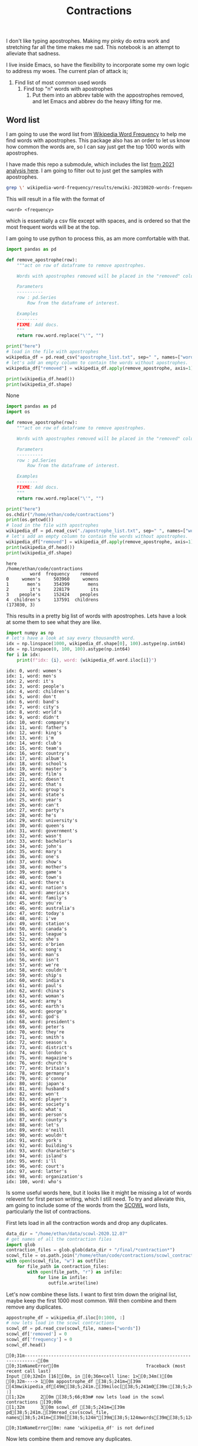 #+PROPERTY: header-args:jupyter-python  :session  /home/ethan/.local/share/jupyter/runtime/kernel-f129ff30-10e2-462a-bfbe-dcc5a97bdab5.json
#+title: Contractions

I don't like typing apostrophes. Making my pinky do extra work  and stretching far all the time makes me sad.   This notebook is an attempt to alleviate
that sadness.

I live inside Emacs, so have the flexibility to incorporate some my own logic to address my woes. The current plan of attack is;
1. Find list of most common used words
   1. Find top "n" words with apostrophes
      1. Put them into an abbrev table with the appostrophes removed, and let Emacs and abbrev do the heavy lifting for me.

** Word list
I am going  to use the word list from [[https://github.com/IlyaSemenov/wikipedia-word-frequency][Wikipedia Word Frequency]] to help me find words with apostrophes. This package also has an order to let us know how common
the words are, so I can say just get the top 1000 words with apostrophes.

I have made this repo a submodule, which includes the list  [[file:wikipedia-word-frequency/results/enwiki-20210820-words-frequency.txt][from 2021 analysis here]].
I am going to filter out to just get the samples with  apostrophes.

#+begin_src bash
  grep \' wikipedia-word-frequency/results/enwiki-20210820-words-frequency.txt >> apostrophe_list.txt
#+end_src

#+RESULTS:

This will result in a file with the format of
#+begin_src
<word> <frequency>
#+end_src
which is essentially a csv file except with spaces, and is ordered so that the most frequent words will be at the top.

I am going to use python to process this, as am more comfortable with that.
    #+begin_src python :results raw
      import pandas as pd

      def remove_apostrophe(row):
          """act on row of dataframe to remove apostrophes.

          Words with apostrophes removed will be placed in the "removed" column.

          Parameters
          ----------
          row : pd.Series
              Row from the dataframe of interest.

          Examples
          --------
          FIXME: Add docs.
          """
          return row.word.replace("\'", "")

      print("here")
      # load in the file with apostrophes
      wikipedia_df = pd.read_csv("apostrophe_list.txt", sep=" ", names=["word", "frequency"])
      # let's add an empty column to contain the words without apostrophes.
      wikipedia_df["removed"] = wikipedia_df.apply(remove_apostrophe, axis=1)

      print(wikipedia_df.head())
      print(wikipedia_df.shape)
    #+end_src

    #+RESULTS:
    None

    #+begin_src jupyter-python
      import pandas as pd
      import os

      def remove_apostrophe(row):
          """act on row of dataframe to remove apostrophes.

          Words with apostrophes removed will be placed in the "removed" column.

          Parameters
          ----------
          row : pd.Series
              Row from the dataframe of interest.

          Examples
          --------
          FIXME: Add docs.
          """
          return row.word.replace("\'", "")

      print("here")
      os.chdir("/home/ethan/code/contractions")
      print(os.getcwd())
      # load in the file with apostrophes
      wikipedia_df = pd.read_csv("./apostrophe_list.txt", sep=" ", names=["word", "frequency"])
      # let's add an empty column to contain the words without apostrophes.
      wikipedia_df["removed"] = wikipedia_df.apply(remove_apostrophe, axis=1)
      print(wikipedia_df.head())
      print(wikipedia_df.shape)
    #+end_src

    #+RESULTS:
    : here
    : /home/ethan/code/contractions
    :          word  frequency    removed
    : 0     women's     503960     womens
    : 1       men's     354399       mens
    : 2        it's     228179        its
    : 3    people's     152424    peoples
    : 4  children's     137591  childrens
    : (173030, 3)
    This results in a pretty big list of words with apostrophes. Lets have a look at some them to see what they are like.
    #+begin_src jupyter-python
      import numpy as np
      # let's have a look at say every thousandth word.
      idx = np.linspace(1000, wikipedia_df.shape[0], 100).astype(np.int64)
      idx = np.linspace(0, 100, 100).astype(np.int64)
      for i in idx:
          print(f"idx: {i}, word: {wikipedia_df.word.iloc[i]}")

    #+end_src

    #+RESULTS:
    #+begin_example
      idx: 0, word: women's
      idx: 1, word: men's
      idx: 2, word: it's
      idx: 3, word: people's
      idx: 4, word: children's
      idx: 5, word: don't
      idx: 6, word: band's
      idx: 7, word: city's
      idx: 8, word: world's
      idx: 9, word: didn't
      idx: 10, word: company's
      idx: 11, word: father's
      idx: 12, word: king's
      idx: 13, word: i'm
      idx: 14, word: club's
      idx: 15, word: team's
      idx: 16, word: country's
      idx: 17, word: album's
      idx: 18, word: school's
      idx: 19, word: master's
      idx: 20, word: film's
      idx: 21, word: doesn't
      idx: 22, word: that's
      idx: 23, word: group's
      idx: 24, word: state's
      idx: 25, word: year's
      idx: 26, word: can't
      idx: 27, word: party's
      idx: 28, word: he's
      idx: 29, word: university's
      idx: 30, word: queen's
      idx: 31, word: government's
      idx: 32, word: wasn't
      idx: 33, word: bachelor's
      idx: 34, word: john's
      idx: 35, word: mary's
      idx: 36, word: one's
      idx: 37, word: show's
      idx: 38, word: mother's
      idx: 39, word: game's
      idx: 40, word: town's
      idx: 41, word: there's
      idx: 42, word: nation's
      idx: 43, word: america's
      idx: 44, word: family's
      idx: 45, word: you're
      idx: 46, word: australia's
      idx: 47, word: today's
      idx: 48, word: i've
      idx: 49, word: station's
      idx: 50, word: canada's
      idx: 51, word: league's
      idx: 52, word: she's
      idx: 53, word: o'brien
      idx: 54, word: song's
      idx: 55, word: man's
      idx: 56, word: isn't
      idx: 57, word: we're
      idx: 58, word: couldn't
      idx: 59, word: ship's
      idx: 60, word: india's
      idx: 61, word: paul's
      idx: 62, word: china's
      idx: 63, word: woman's
      idx: 64, word: army's
      idx: 65, word: earth's
      idx: 66, word: george's
      idx: 67, word: god's
      idx: 68, word: president's
      idx: 69, word: peter's
      idx: 70, word: they're
      idx: 71, word: smith's
      idx: 72, word: season's
      idx: 73, word: district's
      idx: 74, word: london's
      idx: 75, word: magazine's
      idx: 76, word: church's
      idx: 77, word: britain's
      idx: 78, word: germany's
      idx: 79, word: o'connor
      idx: 80, word: japan's
      idx: 81, word: husband's
      idx: 82, word: won't
      idx: 83, word: player's
      idx: 84, word: society's
      idx: 85, word: what's
      idx: 86, word: person's
      idx: 87, word: county's
      idx: 88, word: let's
      idx: 89, word: o'neill
      idx: 90, word: wouldn't
      idx: 91, word: york's
      idx: 92, word: building's
      idx: 93, word: character's
      idx: 94, word: island's
      idx: 95, word: i'll
      idx: 96, word: court's
      idx: 97, word: latter's
      idx: 98, word: organization's
      idx: 100, word: who's
    #+end_example

    Is some useful words here, but it looks like it might be missing a lot of words relevent for first person writing, which I still need. To try and alleviate this,  am going to include some of the words from the [[http://wordlist.aspell.net/scowl-readme/][SCOWL]] word lists, particularly the list of contractions.

   First lets load in all the contraction words and drop any duplicates.

   #+begin_src jupyter-python
     data_dir = "/home/ethan/data/scowl-2020.12.07"
     # get names of all the contraction files
     import glob
     contraction_files = glob.glob(data_dir + "/final/*contraction*")
     scowl_file = os.path.join("/home/ethan/code/contractions/scowl_contractions_combined.txt")
     with open(scowl_file, "w") as outfile:
         for file_path in contraction_files:
             with open(file_path, "r") as infile:
                 for line in infile:
                     outfile.write(line)
   #+end_src

   #+RESULTS:

   Let's now combine these lists.
   I want to first trim down the original list, maybe keep the first 1000 most common. Will then combine and them remove any duplicates.

   #+begin_src jupyter-python
     appostrophe_df = wikipedia_df.iloc[0:1000, :]
     # now lets load in the scowl contractions
     scowl_df = pd.read_csv(scowl_file, names=["words"])
     scowl_df['removed'] = 0
     scowl_df['frequency'] = 0
     scowl_df.head()
   #+end_src

   #+RESULTS:
   :RESULTS:
   # [goto error]
   : [0;31m---------------------------------------------------------------------------[0m
   : [0;31mNameError[0m                                 Traceback (most recent call last)
   : Input [0;32mIn [16][0m, in [0;36m<cell line: 1>[0;34m()[0m
   : [0;32m----> 1[0m appostrophe_df [38;5;241m=[39m [43mwikipedia_df[49m[38;5;241m.[39miloc[[38;5;241m0[39m:[38;5;241m1000[39m, :]
   : [1;32m      2[0m [38;5;66;03m# now lets load in the scowl contractions [39;00m
   : [1;32m      3[0m scowl_df [38;5;241m=[39m pd[38;5;241m.[39mread_csv(scowl_file, names[38;5;241m=[39m[[38;5;124m"[39m[38;5;124mwords[39m[38;5;124m"[39m])
   :
   : [0;31mNameError[0m: name 'wikipedia_df' is not defined
   :END:


Now lets combine them and remove any duplicates.
#+begin_src jupyter-python
combined_df = pd.concat([])
#+end_src
